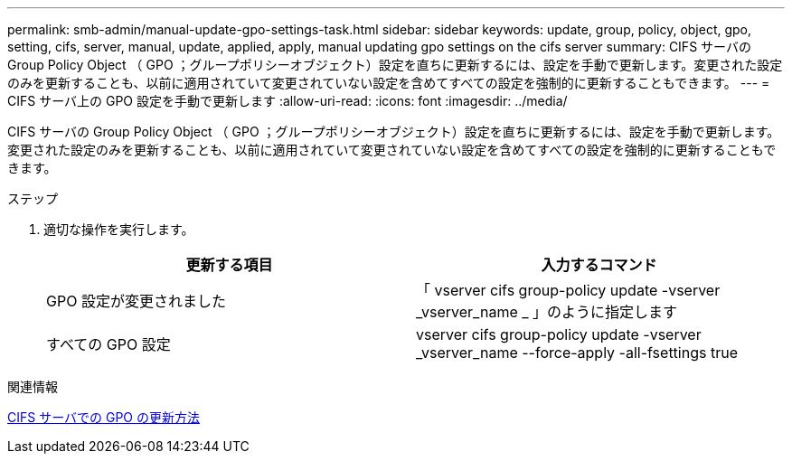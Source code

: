 ---
permalink: smb-admin/manual-update-gpo-settings-task.html 
sidebar: sidebar 
keywords: update, group, policy, object, gpo, setting, cifs, server, manual, update, applied, apply, manual updating gpo settings on the cifs server 
summary: CIFS サーバの Group Policy Object （ GPO ；グループポリシーオブジェクト）設定を直ちに更新するには、設定を手動で更新します。変更された設定のみを更新することも、以前に適用されていて変更されていない設定を含めてすべての設定を強制的に更新することもできます。 
---
= CIFS サーバ上の GPO 設定を手動で更新します
:allow-uri-read: 
:icons: font
:imagesdir: ../media/


[role="lead"]
CIFS サーバの Group Policy Object （ GPO ；グループポリシーオブジェクト）設定を直ちに更新するには、設定を手動で更新します。変更された設定のみを更新することも、以前に適用されていて変更されていない設定を含めてすべての設定を強制的に更新することもできます。

.ステップ
. 適切な操作を実行します。
+
|===
| 更新する項目 | 入力するコマンド 


 a| 
GPO 設定が変更されました
 a| 
「 vserver cifs group-policy update -vserver _vserver_name _ 」のように指定します



 a| 
すべての GPO 設定
 a| 
vserver cifs group-policy update -vserver _vserver_name --force-apply -all-fsettings true

|===


.関連情報
xref:gpos-updated-server-concept.adoc[CIFS サーバでの GPO の更新方法]
